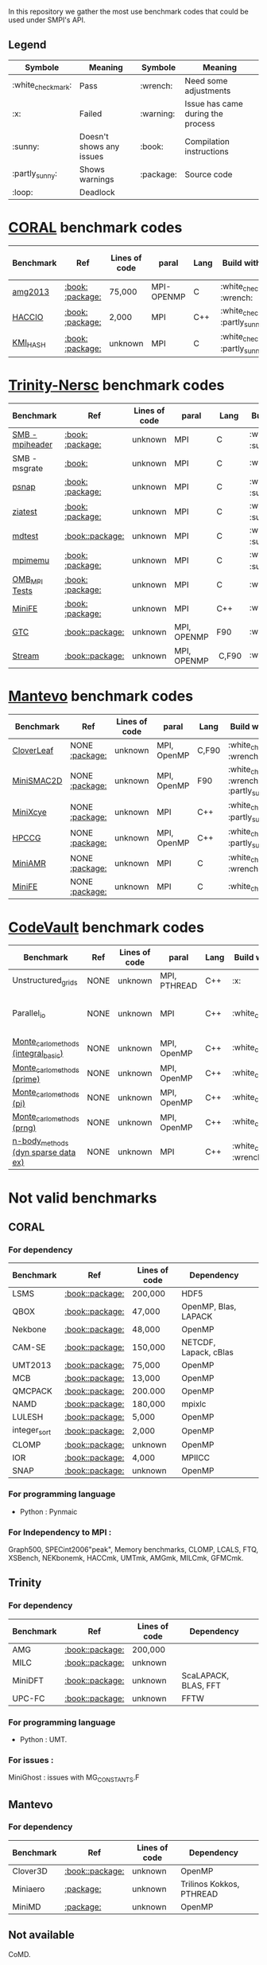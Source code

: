 # SMPI-benchmarks
In this repository we gather the most use benchmark codes that could be used under SMPI's API. 
** Legend 
| Symbole  | Meaning | Symbole | Meaning |
|----------+---------+---------+---------|
| :white_check_mark: | Pass | :wrench: | Need some adjustments |
| :x: | Failed | :warning: | Issue has came during the process |
| :sunny: | Doesn't shows any issues | :book: | Compilation instructions | 
| :partly_sunny: | Shows warnings | :package: | Source code | 
| :loop: | Deadlock |  |  | 

* [[https://asc.llnl.gov/CORAL-benchmarks/][CORAL]] benchmark codes 
| Benchmark  | Ref | Lines of code | paral | Lang | Build with MPI | Run with MPI | Build with SMPI | Run with SMPI |
|------------+-----+---------------+-------+------+----------------+--------------+-----------------+-----------------|
| [[https://github.com/Zitagcc/SMPI-benchmarks/blob/master/main.org#amg2013][amg2013]] | [[https://asc.llnl.gov/CORAL-benchmarks/Summaries/AMG2013_Summary_v2.3.pdf][:book:]] [[https://asc.llnl.gov/CORAL-benchmarks/Throughput/amg20130624.tgz][:package:]] | 75,000 | MPI-OPENMP | C | :white_check_mark: :wrench: | :white_check_mark: | :white_check_mark: | :loop: |
| [[https://github.com/Zitagcc/SMPI-benchmarks/blob/master/main.org#hacc_io][HACCIO]] | [[https://asc.llnl.gov/CORAL-benchmarks/Summaries/HACC_IO_Summary_v1.0.pdf][:book:]] [[https://asc.llnl.gov/CORAL-benchmarks/Skeleton/HACC_IO.tar.gz][:package:]] | 2,000 | MPI | C++ | :white_check_mark: :partly_sunny: | :white_check_mark: | :x: | / |
| [[https://github.com/Zitagcc/SMPI-benchmarks/blob/master/main.org#kmi_hash][KMI_HASH]] | [[https://asc.llnl.gov/CORAL-benchmarks/Summaries/KMI_Summary_v1.1.pdf][:book:]] [[https://asc.llnl.gov/CORAL-benchmarks/Datacentric/KMI_HASH_CORAL.tar.gz][:package:]]| unknown | MPI | C | :white_check_mark: :partly_sunny: | :white_check_mark: | :x: | / |

* [[http://www.nersc.gov/users/computational-systems/cori/nersc-8-procurement/trinity-nersc-8-rfp/nersc-8-trinity-benchmarks/][Trinity-Nersc]] benchmark codes
| Benchmark  | Ref | Lines of code | paral | Lang | Build with MPI | Run with MPI | Build with SMPI | Run with SMPI |
|------------+-----+---------------+-------+------+----------------+--------------+-----------------+-----------------|
| [[https://github.com/Zitagcc/SMPI-benchmarks/blob/master/main.org#smb][SMB - mpiheader]] | [[http://www.nersc.gov/users/computational-systems/cori/nersc-8-procurement/trinity-nersc-8-rfp/nersc-8-trinity-benchmarks/smb/][:book:]] [[http://www.nersc.gov/assets/Trinity--NERSC-8-RFP/Benchmarks/Jan9/smb1.0-1.tar][:package:]] | unknown | MPI | C |  :white_check_mark: :sunny: | :white_check_mark: | :white_check_mark: | :loop: |
| SMB - msgrate | [[http://www.nersc.gov/users/computational-systems/cori/nersc-8-procurement/trinity-nersc-8-rfp/nersc-8-trinity-benchmarks/smb/][:book:]] | unknown | MPI | C | :white_check_mark: | :x: | :x: | /|
| [[https://github.com/Zitagcc/SMPI-benchmarks/blob/master/main.org#psnap][psnap]] | [[http://www.nersc.gov/users/computational-systems/cori/nersc-8-procurement/trinity-nersc-8-rfp/nersc-8-trinity-benchmarks/psnap/][:book:]] [[http://www.nersc.gov/assets/Trinity--NERSC-8-RFP/Benchmarks/June28/psnap-1.2June28.tar][:package:]] | unknown | MPI | C |  :white_check_mark: :sunny: | :white_check_mark: | :white_check_mark: | :loop: |
| [[https://github.com/Zitagcc/SMPI-benchmarks/blob/master/main.org#ziatest][ziatest]] | [[http://www.nersc.gov/users/computational-systems/cori/nersc-8-procurement/trinity-nersc-8-rfp/nersc-8-trinity-benchmarks/ziatest/][:book:]] [[http://www.nersc.gov/assets/Trinity--NERSC-8-RFP/Benchmarks/Jan9/ziatest.tar][:package:]] | unknown | MPI | C |  :white_check_mark: :sunny: | :white_check_mark: | :white_check_mark: | :x: :warning: |
| [[https://github.com/Zitagcc/SMPI-benchmarks/blob/master/main.org#mdtest][mdtest]] | [[http://www.nersc.gov/users/computational-systems/cori/nersc-8-procurement/trinity-nersc-8-rfp/nersc-8-trinity-benchmarks/mdtest/][:book:]][[http://www.nersc.gov/assets/Trinity--NERSC-8-RFP/Benchmarks/Mar29/mdtest-1.8.4.tar][:package:]] | unknown | MPI | C | :white_check_mark: :sunny: | :white_check_mark: | :white_check_mark: | :white_check_mark: |
| [[https://github.com/Zitagcc/SMPI-benchmarks/blob/master/main.org#mpimemu][mpimemu]] | [[http://www.nersc.gov/users/computational-systems/cori/nersc-8-procurement/trinity-nersc-8-rfp/nersc-8-trinity-benchmarks/mpimemu/][:book:]] [[http://www.nersc.gov/assets/Trinity--NERSC-8-RFP/Benchmarks/July5/mpimemu-1.0-rc6July5.tar][:package:]] | unknown | MPI | C |  :white_check_mark: :sunny: | :white_check_mark: |  :x: | / |
| [[https://github.com/Zitagcc/SMPI-benchmarks/blob/master/main.org#omb_mpi][OMB_MPI Tests]] | [[http://www.nersc.gov/users/computational-systems/cori/nersc-8-procurement/trinity-nersc-8-rfp/nersc-8-trinity-benchmarks/omb-mpi-tests/][:book:]] [[http://www.nersc.gov/assets/Trinity--NERSC-8-RFP/Benchmarks/July12/osu-micro-benchmarks-3.8-July12.tar][:package:]] | unknown | MPI | C | :white_check_mark: | :white_check_mark: |  :x: | / |
| [[https://github.com/Zitagcc/SMPI-benchmarks/blob/master/main.org#minife][MiniFE]] | [[http://www.nersc.gov/users/computational-systems/cori/nersc-8-procurement/trinity-nersc-8-rfp/nersc-8-trinity-benchmarks/minife/][:book:]] [[http://www.nersc.gov/assets/Trinity--NERSC-8-RFP/Benchmarks/Feb22/MiniFE_ref_1.4b.tar][:package:]] | unknown | MPI | C++ | :white_check_mark: | :white_check_mark: |  :x: | / |
| [[https://github.com/Zitagcc/SMPI-benchmarks/blob/master/main.org#gtc][GTC]] | [[http://www.nersc.gov/users/computational-systems/cori/nersc-8-procurement/trinity-nersc-8-rfp/nersc-8-trinity-benchmarks/gtc/][:book:]][[http://www.nersc.gov/assets/Trinity--NERSC-8-RFP/Benchmarks/May31/TrN8GTCMay30.tar][:package:]] | unknown | MPI, OPENMP | F90 | :white_check_mark: | :white_check_mark: :warning: | :x: | / | 
| [[https://github.com/Zitagcc/SMPI-benchmarks/blob/master/main.org#stream][Stream]] | [[http://www.nersc.gov/users/computational-systems/cori/nersc-8-procurement/trinity-nersc-8-rfp/nersc-8-trinity-benchmarks/stream/][:book:]][[http://www.nersc.gov/assets/Trinity--NERSC-8-RFP/Benchmarks/Jan9/stream.tar][:package:]] | unknown | MPI, OPENMP | C,F90 | :white_check_mark: | :white_check_mark: | :white_check_mark: | :white_check_mark: | 

* [[https://mantevo.org/download/][Mantevo]] benchmark codes
| Benchmark  | Ref | Lines of code | paral | Lang | Build with MPI | Run with MPI | Build with SMPI | Run with SMPI |
|------------+-----+---------------+-------+------+----------------+--------------+-----------------+---------------|
| [[https://github.com/Zitagcc/SMPI-benchmarks/blob/master/main.org#cloverleaf][CloverLeaf]]   | NONE [[http://mantevo.org/downloads/CloverLeaf-1.1.html][:package:]] | unknown       | MPI, OpenMP | C,F90     | :white_check_mark: :wrench: | :white_check_mark: | :x: | / |
| [[https://github.com/Zitagcc/SMPI-benchmarks/blob/master/main.org#minismac2d][MiniSMAC2D]] | NONE [[http://mantevo.org/downloads/miniSMAC2D_2.0.html][:package:]] | unknown       | MPI, OpenMP | F90 | :white_check_mark: :wrench: :partly_sunny: | :white_check_mark: | :white_check_mark: | :white_check_mark: :warning: |
| [[https://github.com/Zitagcc/SMPI-benchmarks/blob/master/main.org#minixcye][MiniXcye]]   | NONE [[http://mantevo.org/downloads/miniXyce_1.0.html][:package:]] | unknown       | MPI         | C++     | :white_check_mark: :partly_sunny: | :white_check_mark: | :white_check_mark: | :x: |
| [[https://github.com/Zitagcc/SMPI-benchmarks/blob/master/main.org#hpccg][HPCCG]]   | NONE [[http://mantevo.org/downloads/releaseTarballs/miniapps/HPCCG/HPCCG-1.0.tar.gz][:package:]] | unknown | MPI, OpenMP | C++ | :white_check_mark: :partly_sunny: | :white_check_mark: | :white_check_mark: | :x: |
| [[https://github.com/Zitagcc/SMPI-benchmarks/blob/master/main.org#miniamr][MiniAMR]]   | NONE [[https://mantevo.org/downloads/releaseTarballs/miniapps/MiniAMR/miniAMR_1.0_ref.tgz][:package:]] | unknown | MPI | C | :white_check_mark: :wrench: | :white_check_mark: | :white_check_mark: | to check deeper |
| [[https://github.com/Zitagcc/SMPI-benchmarks/blob/master/main.org#minief][MiniFE]]   | NONE [[https://mantevo.org/downloads/releaseTarballs/miniapps/MiniFE/miniFE_ref_1.5.tar.gz][:package:]] | unknown | MPI | C | :white_check_mark:| :white_check_mark: | :white_check_mark: | :white_check_mark: |

* [[https://repository.prace-ri.eu/git/PRACE/CodeVault][CodeVault]] benchmark codes 
| Benchmark  | Ref | Lines of code | paral | Lang | Build with MPI | Run with MPI | Build with SMPI | Run with SMPI |
|------------+-----+---------------+-------+------+----------------+--------------+-----------------+-----------------|
| Unstructured_grids | NONE | unknown | MPI, PTHREAD | C++ | :x: | / | / | / |
| Parallel_io | NONE | unknown | MPI | C++ | :white_check_mark: | :white_check_mark: | :x: | some features are currently unavailable with SMPI |
| [[https://github.com/Zitagcc/SMPI-benchmarks/blob/master/main.org#integral-basic][Monte_carlo_methods (integral_basic)]] | NONE | unknown | MPI, OpenMP | C++ | :white_check_mark: | :white_check_mark: | :white_check_mark: | :white_check_mark: |
| [[https://github.com/Zitagcc/SMPI-benchmarks/blob/master/main.org#prime][Monte_carlo_methods (prime)]] | NONE | unknown | MPI, OpenMP | C++ | :white_check_mark: | :white_check_mark: | :white_check_mark: | :white_check_mark: |
| [[https://github.com/Zitagcc/SMPI-benchmarks/blob/master/main.org#pi][Monte_carlo_methods (pi)]] | NONE | unknown | MPI, OpenMP | C++ | :white_check_mark: | :white_check_mark: | :white_check_mark: | :white_check_mark: |
| [[https://github.com/Zitagcc/SMPI-benchmarks/blob/master/main.org#prng][Monte_carlo_methods (prng)]] | NONE | unknown | MPI, OpenMP | C++ | :white_check_mark: | :white_check_mark: | :white_check_mark: | :white_check_mark: |
| [[https://github.com/Zitagcc/SMPI-benchmarks/blob/master/main.org#dyn-sparse][n-body_methods (dyn sparse data ex)]] | NONE | unknown | MPI | C++ | :white_check_mark: :wrench: | :white_check_mark: | :white_check_mark: | :white_check_mark: |

* Not valid benchmarks 
** CORAL 
*** For dependency 
| Benchmark | Ref | Lines of code | Dependency |  
|-----------|-----|---------------|------------|
| LSMS | [[https://asc.llnl.gov/CORAL-benchmarks/Summaries/LSMS_Summary_v1.1.pdf][:book:]][[https://asc.llnl.gov/CORAL-benchmarks/Science/LSMS_3_rev237.tar.bz2][:package:]] | 200,000 |  HDF5 |
| QBOX | [[https://asc.llnl.gov/CORAL-benchmarks/Summaries/QBox_Summary_v1.2.pdf][:book:]][[https://asc.llnl.gov/CORAL-benchmarks/Science/qball_r140b.tgz][:package:]] | 47,000 |OpenMP, Blas, LAPACK | 
| Nekbone | [[https://asc.llnl.gov/CORAL-benchmarks/Summaries/Nekbone_Summary_v2.3.4.1.pdf][:book:]][[https://asc.llnl.gov/CORAL-benchmarks/Science/nekbone-2.3.4.tar.gz][:package:]] | 48,000 | OpenMP |
| CAM-SE | [[https://asc.llnl.gov/CORAL-benchmarks/Summaries/CAMSE_Summary_v1.1.pdf][:book:]][[https://asc.llnl.gov/CORAL-benchmarks/Throughput/homme1_3_6_mira_2.tgz][:package:]] | 150,000 | NETCDF, Lapack, cBlas |
| UMT2013 | [[https://asc.llnl.gov/CORAL-benchmarks/Summaries/UMT2013_Summary_v1.2.pdf][:book:]][[https://asc.llnl.gov/CORAL-benchmarks/Throughput/UMT2013-20140204.tar.gz][:package:]] | 75,000 | OpenMP |
| MCB | [[https://asc.llnl.gov/CORAL-benchmarks/Summaries/MCB_Summary_v1.1.pdf][:book:]][[https://asc.llnl.gov/CORAL-benchmarks/Throughput/mcb-20130723.tar.gz][:package:]] | 13,000 | OpenMP |
| QMCPACK | [[https://asc.llnl.gov/CORAL-benchmarks/Summaries/QMCPACK_Summary_v1.2.pdf][:book:]][[https://asc.llnl.gov/CORAL-benchmarks/Throughput/qmcpack-coral20131203.tar.gz][:package:]] | 200.000 | OpenMP |
| NAMD | [[https://asc.llnl.gov/CORAL-benchmarks/Summaries/NAMD_Summary_v1.0.pdf][:book:]][[https://asc.llnl.gov/CORAL-benchmarks/Throughput/namd-src.tar.gz][:package:]] | 180,000 | mpixlc |
| LULESH | [[https://asc.llnl.gov/CORAL-benchmarks/Summaries/LULESH_Summary_v1.pdf][:book:]][[https://asc.llnl.gov/CORAL-benchmarks/Throughput/lulesh2.0.3.tgz][:package:]] | 5,000 | OpenMP |
| integer_sort | [[https://asc.llnl.gov/CORAL-benchmarks/Summaries/BigSort_Summary_v1.1.pdf][:book:]][[https://asc.llnl.gov/CORAL-benchmarks/Datacentric/BigSort-20130808.tar.bz2][:package:]] | 2,000 | OpenMP | 
| CLOMP | [[https://asc.llnl.gov/CORAL-benchmarks/Summaries/CLOMP_Summary_v1.2.pdf][:book:]][[https://asc.llnl.gov/CORAL-benchmarks/Skeleton/clomp_v1.2.tar.gz][:package:]] | unknown | OpenMP |
| IOR | [[https://asc.llnl.gov/CORAL-benchmarks/Summaries/IOR_Summary_v1.0.pdf][:book:]][[https://asc.llnl.gov/CORAL-benchmarks/Skeleton/IOR.CORAL.1.tar.gz][:package:]] | 4,000 | MPIICC |
| SNAP | [[http://www.nersc.gov/users/computational-systems/cori/nersc-8-procurement/trinity-nersc-8-rfp/nersc-8-trinity-benchmarks/snap/][:book:]][[http://www.nersc.gov/assets/Trinity--NERSC-8-RFP/Benchmarks/June13/SNAPJune13.tar.gz][:package:]] | unknown | OpenMP |
*** For programming language 
- Python : Pynmaic
*** For Independency to MPI : 
Graph500, SPECint2006"peak", Memory benchmarks, CLOMP, LCALS, FTQ, XSBench, NEKbonemk, HACCmk, UMTmk, AMGmk, MILCmk, GFMCmk.
** Trinity 
*** For dependency 
| Benchmark | Ref | Lines of code | Dependency |  
|-----------|-----|---------------|------------|
| AMG | [[http://www.nersc.gov/users/computational-systems/cori/nersc-8-procurement/trinity-nersc-8-rfp/nersc-8-trinity-benchmarks/amg/][:book:]][[http://www.nersc.gov/assets/Trinity--NERSC-8-RFP/Benchmarks/May20/AMG2013May20.tar][:package:]] | 200,000 |  |
| MILC | [[http://www.nersc.gov/users/computational-systems/cori/nersc-8-procurement/trinity-nersc-8-rfp/nersc-8-trinity-benchmarks/milc/][:book:]][[http://www.nersc.gov/assets/Trinity--NERSC-8-RFP/Benchmarks/May31/TrN8MILC7May30.tar][:package:]] | unknown |  |
| MiniDFT | [[http://www.nersc.gov/users/computational-systems/cori/nersc-8-procurement/trinity-nersc-8-rfp/nersc-8-trinity-benchmarks/minidft/][:book:]][[http://qe-forge.org/gf/download/frsrelease/144/456/MiniDFT-1.06.tar.gz][:package:]] | unknown | ScaLAPACK, BLAS, FFT |
| UPC-FC | [[http://www.nersc.gov/users/computational-systems/cori/nersc-8-procurement/trinity-nersc-8-rfp/nersc-8-trinity-benchmarks/npb-upc-ft/][:book:]][[http://www.nersc.gov/assets/Trinity--NERSC-8-RFP/Benchmarks/Jan9/UPC-FT.tar][:package:]] | unknown | FFTW |
*** For programming language 
- Python : UMT.
*** For issues : 
MiniGhost : issues with MG_CONSTANTS.F
** Mantevo 
*** For dependency 
| Benchmark | Ref | Lines of code | Dependency |  
|-----------|-----|---------------|------------|
| Clover3D | [[http://uk-mac.github.io/CloverLeaf3D/][:book:]][[http://mantevo.org/downloads/CloverLeaf3D-1.0.html][:package:]] | unknown | OpenMP |
| Miniaero | [[http://mantevo.org/downloads/miniAero_1.0.html][:package:]] | unknown | Trilinos Kokkos, PTHREAD |
| MiniMD | [[http://mantevo.org/downloads/miniMD_ref_2.0.html][:package:]] | unknown | OpenMP |
** Not available 
CoMD.
** CodeVault
** For dependency 
| Benchmark | Ref | Lines of code | Dependency |  
|-----------|-----|---------------|------------|
| Sparse_linear_algebra | / | unknown | PETSc |
| Dense_linear_algebra | / | unknown | OpenMP |
| N-body_methods (bhtree) | / | unknown | OpenMP |
| N-body_methods (hermite4) | / | unknown | OpenMP |
| N-body_methods (naive) | / | unknown | OpenMP |
| spectral_methods | / | unknown | OpenMP, CUDA, OpenCL, FFTW |
| structured_grids | / | unknown | OpenMP |

 *** For issues : 
n-body_methods (bhtree_mpi) : issue with Body.cpp